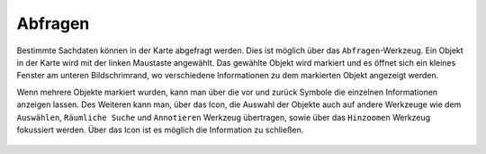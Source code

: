 Abfragen
========

Bestimmte Sachdaten können in der Karte abgefragt werden. Dies ist möglich über das |info| ``Abfragen``-Werkzeug. Ein Objekt in der Karte wird mit der linken Maustaste angewählt. Das gewählte Objekt wird markiert und es öffnet sich ein kleines Fenster am unteren Bildschrimrand, wo verschiedene Informationen zu dem markierten Objekt angezeigt werden.

Wenn mehrere Objekte markiert wurden, kann man über die vor |continue| und zurück
|back| Symbole die einzelnen Informationen anzeigen lassen. Des Weiteren kann man, über das |options| Icon, die Auswahl der Objekte auch auf andere Werkzeuge wie dem ``Auswählen``, ``Räumliche Suche`` und ``Annotieren`` Werkzeug übertragen, sowie über das ``Hinzoomen`` Werkzeug fokussiert werden. Über das Icon |cancel| ist es möglich die Information zu schließen.







 .. |info| image:: ../../../images/baseline-info-24px.svg
   :width: 30em
 .. |continue| image:: ../../../images/baseline-chevron_right-24px.svg
   :width: 30em
 .. |back| image:: ../../../images/baseline-keyboard_arrow_left-24px.svg
   :width: 30em
 .. |options| image:: ../../../images/round-settings-24px.svg
   :width: 30em
 .. |cancel| image:: ../../../images/baseline-close-24px.svg
   :width: 30em
